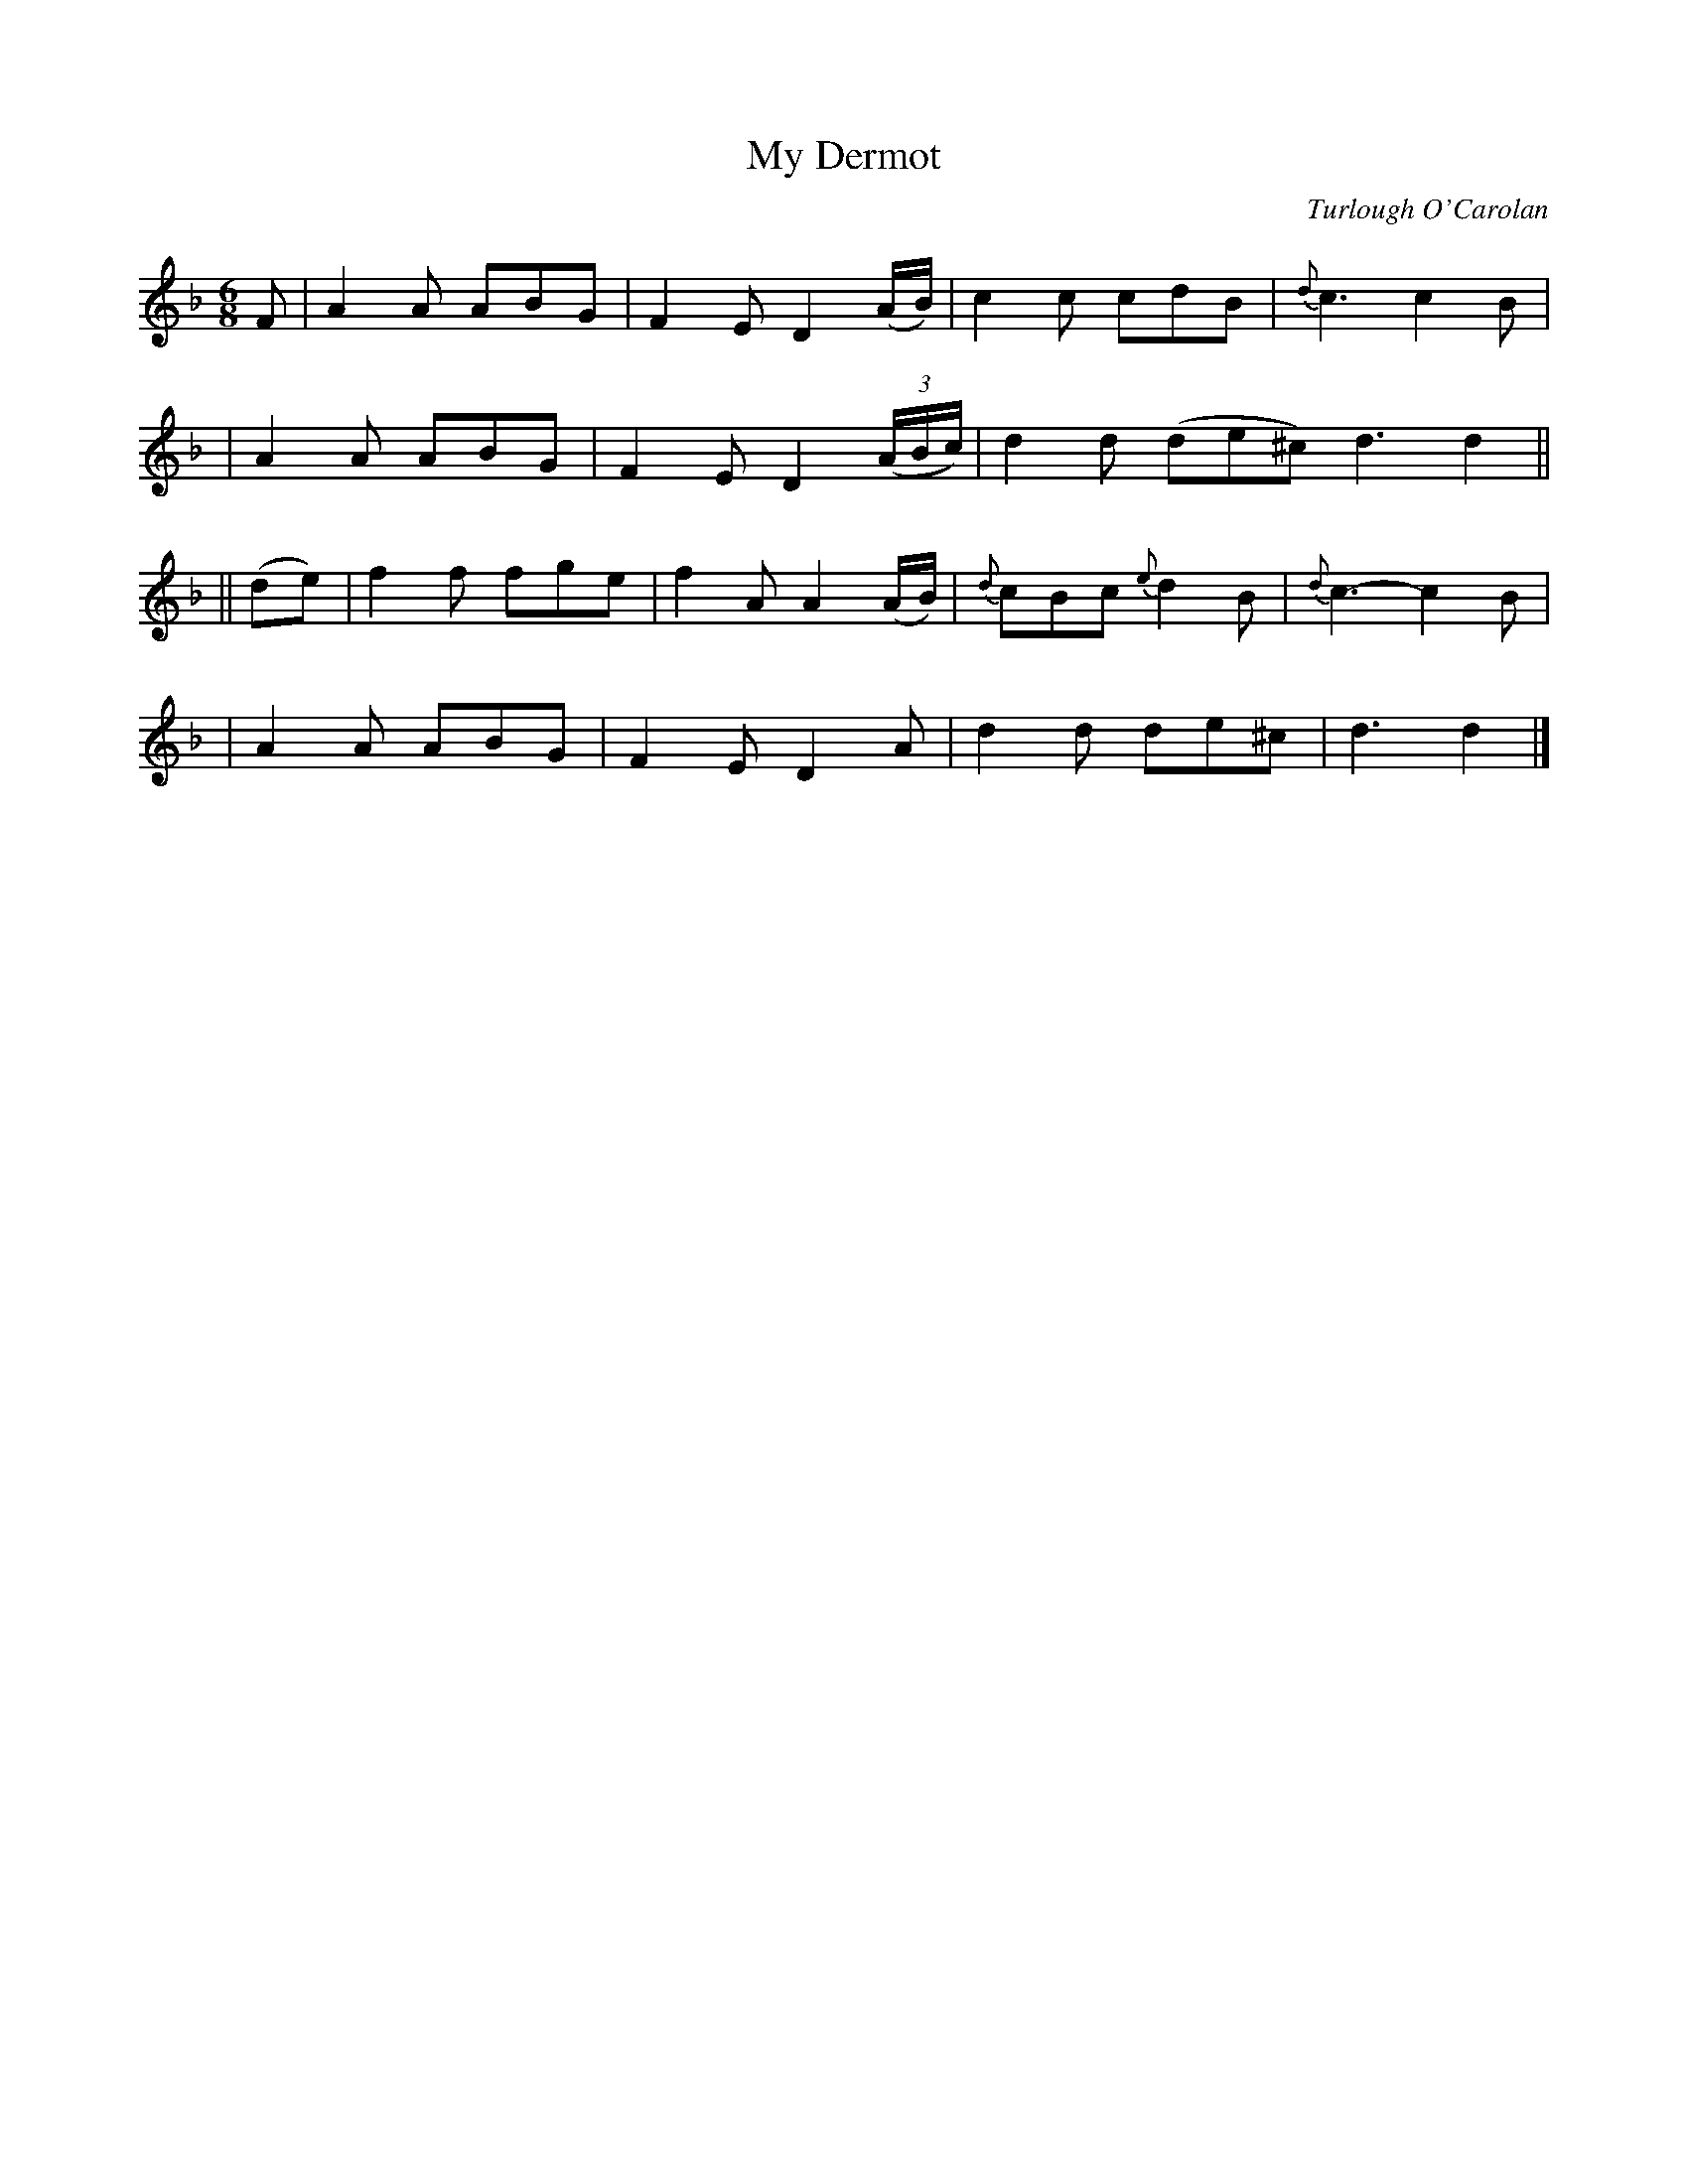 X:651
T:My Dermot
C:Turlough O'Carolan
B:O'Neill's 647
Z:1997 by John Chambers <jc@trillian.mit.edu>
N:Lively
N:collected by F.O'Neill.
M:6/8
L:1/8
K:Dm
F \
| A2A ABG | F2E D2(A/B/) | c2c cdB | {d}c3 c2B |
| A2A ABG | F2E D2((3A/B/c/) | d2d (de^c) d3 d2 ||
|| (de) \
| f2f fge | f2A A2(A/B/) | {d}cBc {e}d2B | {d}c3- c2B |
| A2A ABG | F2E D2A | d2d de^c | d3 d2 |]
